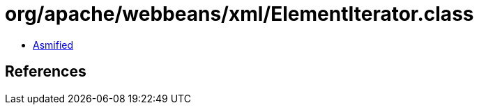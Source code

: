 = org/apache/webbeans/xml/ElementIterator.class

 - link:ElementIterator-asmified.java[Asmified]

== References


